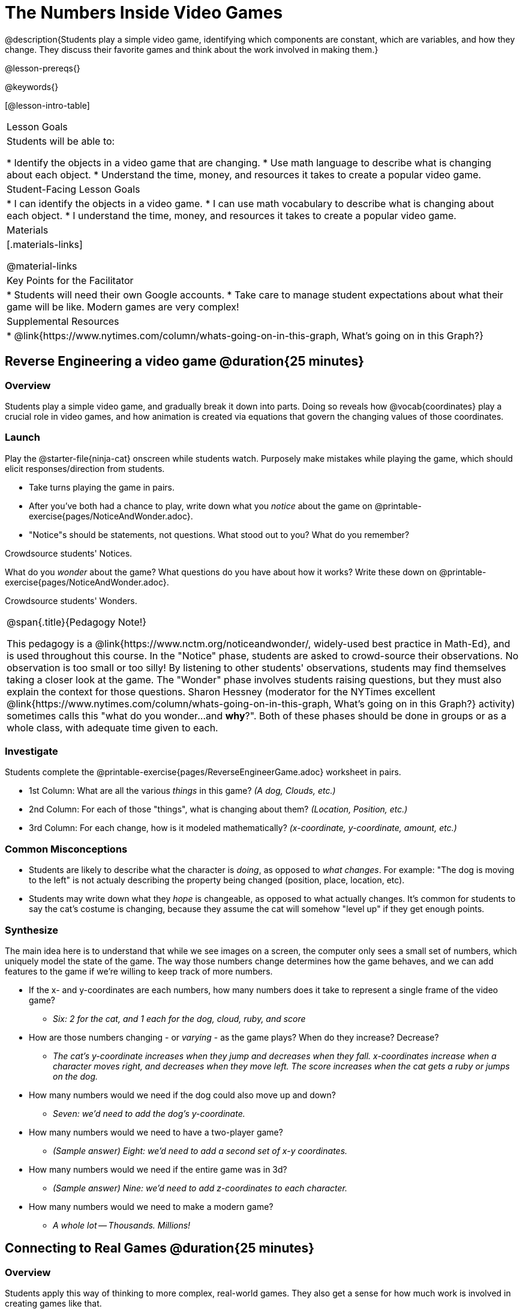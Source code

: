 = The Numbers Inside Video Games

@description{Students play a simple video game, identifying which components are constant, which are variables, and how they change. They discuss their favorite games and think about the work involved in making them.}

@lesson-prereqs{}

@keywords{}

[@lesson-intro-table]
|===
| Lesson Goals
| Students will be able to:

* Identify the objects in a video game that are changing.
* Use math language to describe what is changing about each object.
* Understand the time, money, and resources it takes to create a popular video game.

| Student-Facing Lesson Goals
|
* I can identify the objects in a video game.
* I can use math vocabulary to describe what is changing about each object.
* I understand the time, money, and resources it takes to create a popular video game.

| Materials
|[.materials-links]


@material-links


| Key Points for the Facilitator
|
* Students will need their own Google accounts.
* Take care to manage student expectations about what their game will be like.  Modern games are very complex!

| Supplemental Resources
|
* @link{https://www.nytimes.com/column/whats-going-on-in-this-graph, What's going on in this Graph?}

|===

== Reverse Engineering a video game @duration{25 minutes}

=== Overview
Students play a simple video game, and gradually break it down into parts. Doing so reveals how @vocab{coordinates} play a crucial role in video games, and how animation is created via equations that govern the changing values of those coordinates.

=== Launch
Play the @starter-file{ninja-cat} onscreen while students watch. Purposely make mistakes while playing the game, which should elicit responses/direction from students.

[.lesson-instruction]
- Take turns playing the game in pairs. 
- After you've both had a chance to play, write down what you _notice_ about the game on @printable-exercise{pages/NoticeAndWonder.adoc}. 
- "Notice"s should be statements, not questions. What stood out to you? What do you remember?

Crowdsource students' Notices.

[.lesson-instruction]
What do you _wonder_ about the game? What questions do you have about how it works? Write these down on @printable-exercise{pages/NoticeAndWonder.adoc}.

Crowdsource students' Wonders.

[.strategy-box, cols="1", grid="none", stripes="none"]
|===
|
@span{.title}{Pedagogy Note!}

This pedagogy is a @link{https://www.nctm.org/noticeandwonder/, widely-used best practice in Math-Ed}, and is used throughout this course. In the "Notice" phase, students are asked to crowd-source their observations. No observation is too small or too silly! By listening to other students' observations, students may find themselves taking a closer look at the game. The "Wonder" phase involves students raising questions, but they must also explain the context for those questions. Sharon Hessney (moderator for the NYTimes excellent @link{https://www.nytimes.com/column/whats-going-on-in-this-graph, What's going on in this Graph?} activity) sometimes calls this "what do you wonder...and *why*?". Both of these phases should be done in groups or as a whole class, with adequate time given to each.
|===

=== Investigate
[.lesson-instruction]
--
Students complete the @printable-exercise{pages/ReverseEngineerGame.adoc} worksheet in pairs.

- 1st Column: What are all the various _things_ in this game? __(A dog, Clouds, etc.)__
- 2nd Column: For each of those "things", what is changing about them? __(Location, Position, etc.)__
- 3rd Column: For each change, how is it modeled mathematically? __(x-coordinate, y-coordinate, amount, etc.)__
--
=== Common Misconceptions
- Students are likely to describe what the character is _doing_, as opposed to _what changes_. For example: "The dog is moving to the left" is not actualy describing the property being changed (position, place, location, etc).
- Students may write down what they _hope_ is changeable, as opposed to what actually changes. It's common for students to say the cat's costume is changing, because they assume the cat will somehow "level up" if they get enough points.

=== Synthesize
The main idea here is to understand that while we see images on a screen, the computer only sees a small set of numbers, which uniquely model the state of the game. The way those numbers change determines how the game behaves, and we can add features to the game if we're willing to keep track of more numbers.

* If the x- and y-coordinates are each numbers, how many numbers does it take to represent a single frame of the video game?
** __Six: 2 for the cat, and 1 each for the dog, cloud, ruby, and score__
* How are those numbers changing - or _varying_ - as the game plays? When do they increase? Decrease?
** __The cat's y-coordinate increases when they jump and decreases when they fall. x-coordinates increase when a character moves right, and decreases when they move left. The score increases when the cat gets a ruby or jumps on the dog.__
* How many numbers would we need if the dog could also move up and down?
** __Seven: we'd need to add the dog's y-coordinate.__
* How many numbers would we need to have a two-player game?
** __(Sample answer) Eight: we'd need to add a second set of x-y coordinates.__
* How many numbers would we need if the entire game was in 3d?
** __(Sample answer) Nine: we'd need to add z-coordinates to each character.__
* How many numbers would we need to make a modern game?
** __A whole lot -- Thousands. Millions!__

== Connecting to Real Games @duration{25 minutes}

=== Overview
Students apply this way of thinking to more complex, real-world games. They also get a sense for how much work is involved in creating games like that.

=== Launch
Ask students to share out their favorite current video game. Write the names of the games on the board.

=== Investigate
[.lesson-instruction]
Let's choose one current, popular game to discuss.
* How long do you think it took to create that game?
* How _many people_ do you think it takes to create a game like that?
* How _much money_ does it take to create a game like that?

Collect students estimates for each of the questions above.

*Optional:* Once students have made their estimates, have students use the Internet to research these questions and compare the actual numbers to their estimates.

*Answers:* There's a lot of variability, especially between game consoles and cell phone games! But here's a few sample numbers:

[cols="3,^1,^1,^1", options="header"]
|===
| Title
| Time
| Team Size
| Budget

| Call of Duty: Modern Warfare 2
| 2 years
| 500+
| 50m+

| Final Fantasy VII
| 3 years
| 100+
| 40-45m

| Shadow of the Tomb Raider
| 3+ years
| 100+
| 75m+

|===

The goal here is not to discourage students from the possibility of eventually creating a game like their favorite game, but to manage expectations given our limited resources (time, money, and people).  By starting with this game project, students are learning transferable skills that can help them later on in learning new programming languages and creating bigger projects.

=== Synthesize
- Share-back: have students share their estimates with the class. Was anything drastically higher or lower than they expected?
- What does this tell us about making modern games?
- Are we likely to create games like the ones you researched?

The 3d, two-player version of NinjaCat needed a lot more numbers than the simple one you saw here, _but the actual concepts at work are the same_. Even if we don't have time to make games like the ones we chose here, you'll learn the same concepts just by making a simpler one.
